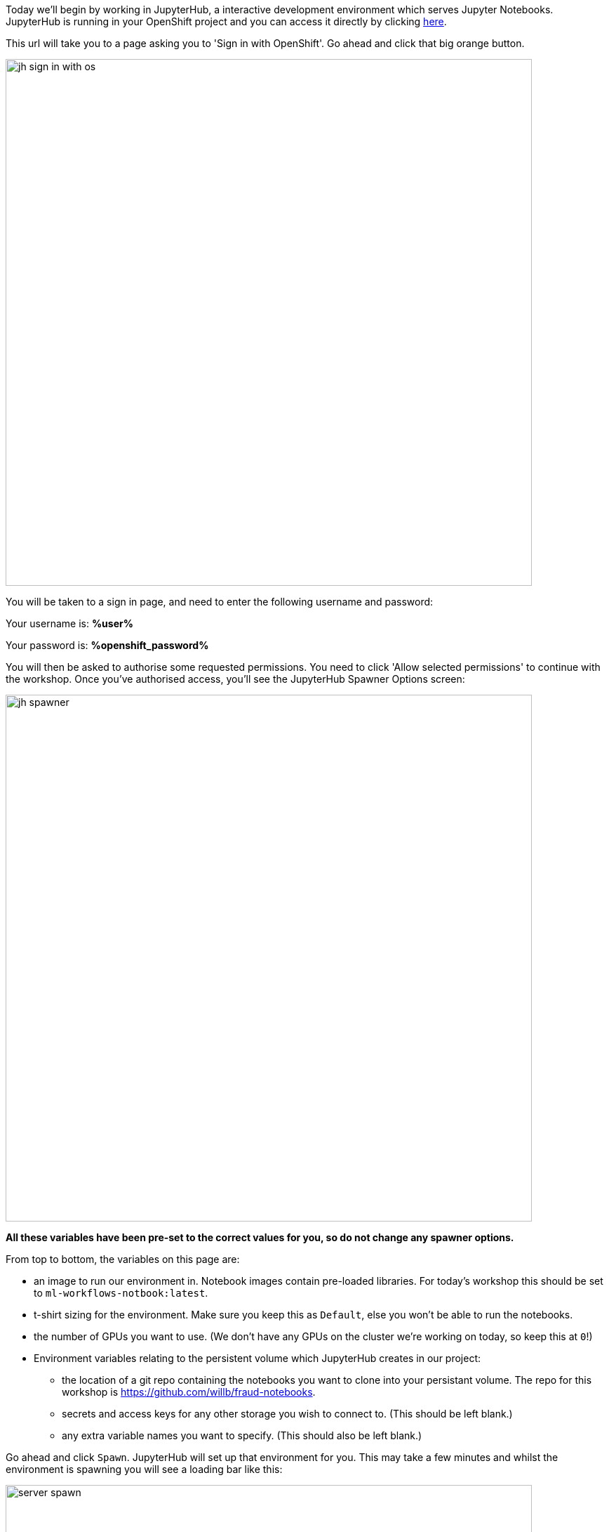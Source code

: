 :USER_GUID: %guid%
:USERNAME: %user%
:PASSWORD: %openshift_password%
:DOMAIN: %openshift_route_domain%
:markup-in-source: verbatim,attributes,quotes
:show_solution: true

Today we'll begin by working in JupyterHub, a interactive development environment which serves Jupyter Notebooks. JupyterHub is running in your OpenShift project and you can access it directly by clicking https://jupyterhub-opendatahub-{USERNAME}.apps.cluster-{USER_GUID}.{USER_GUID}.{DOMAIN}/[here].

This url will take you to a page asking you to 'Sign in with OpenShift'. Go ahead and click that big orange button.

image::images/jh-sign-in-with-os.png[width=750]

You will be taken to a sign in page, and need to enter the following username and password:

Your username is: *{USERNAME}*

Your password is: *{PASSWORD}*

You will then be asked to authorise some requested permissions. You need to click 'Allow selected permissions' to continue with the workshop. Once you've authorised access, you'll see the JupyterHub Spawner Options screen:

image::images/jh-spawner.png[width=750]

**All these variables have been pre-set to the correct values for you, so do not change any spawner options.**

From top to bottom, the variables on this page are:

* an image to run our environment in. Notebook images contain pre-loaded libraries. For today's workshop this should be set to `ml-workflows-notbook:latest`. 
* t-shirt sizing for the environment. Make sure you keep this as `Default`, else you won't be able to run the notebooks.
* the number of GPUs you want to use. (We don't have any GPUs on the cluster we're working on today, so keep this at `0`!)
* Environment variables relating to the persistent volume which JupyterHub creates in our project:
** the location of a git repo containing the notebooks you want to clone into your persistant volume. The repo for this workshop is https://github.com/willb/fraud-notebooks. 
** secrets and access keys for any other storage you wish to connect to. (This should be left blank.)
** any extra variable names you want to specify. (This should also be left blank.)
	
Go ahead and click `Spawn`. JupyterHub will set up that environment for you. This may take a few minutes and whilst the environment is spawning you will see a loading bar like this: 

image::images/server-spawn.png[width=750]

Congratulations! You've spawned a JupyterHub instance inside your OpenShift project. Now you're ready start working on your fraud detection model.
